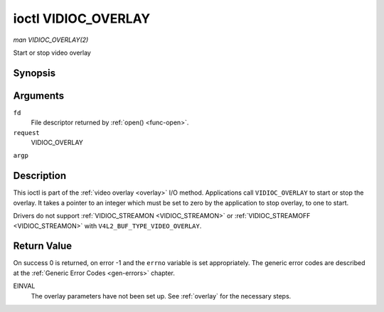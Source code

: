 .. -*- coding: utf-8; mode: rst -*-

.. _VIDIOC_OVERLAY:

********************
ioctl VIDIOC_OVERLAY
********************

*man VIDIOC_OVERLAY(2)*

Start or stop video overlay


Synopsis
========

.. c:function:: int ioctl( int fd, int request, const int *argp )

Arguments
=========

``fd``
    File descriptor returned by :ref:`open() <func-open>`.

``request``
    VIDIOC_OVERLAY

``argp``


Description
===========

This ioctl is part of the :ref:`video overlay <overlay>` I/O method.
Applications call ``VIDIOC_OVERLAY`` to start or stop the overlay. It
takes a pointer to an integer which must be set to zero by the
application to stop overlay, to one to start.

Drivers do not support :ref:`VIDIOC_STREAMON <VIDIOC_STREAMON>` or
:ref:`VIDIOC_STREAMOFF <VIDIOC_STREAMON>` with
``V4L2_BUF_TYPE_VIDEO_OVERLAY``.


Return Value
============

On success 0 is returned, on error -1 and the ``errno`` variable is set
appropriately. The generic error codes are described at the
:ref:`Generic Error Codes <gen-errors>` chapter.

EINVAL
    The overlay parameters have not been set up. See :ref:`overlay`
    for the necessary steps.


.. ------------------------------------------------------------------------------
.. This file was automatically converted from DocBook-XML with the dbxml
.. library (https://github.com/return42/sphkerneldoc). The origin XML comes
.. from the linux kernel, refer to:
..
.. * https://github.com/torvalds/linux/tree/master/Documentation/DocBook
.. ------------------------------------------------------------------------------
